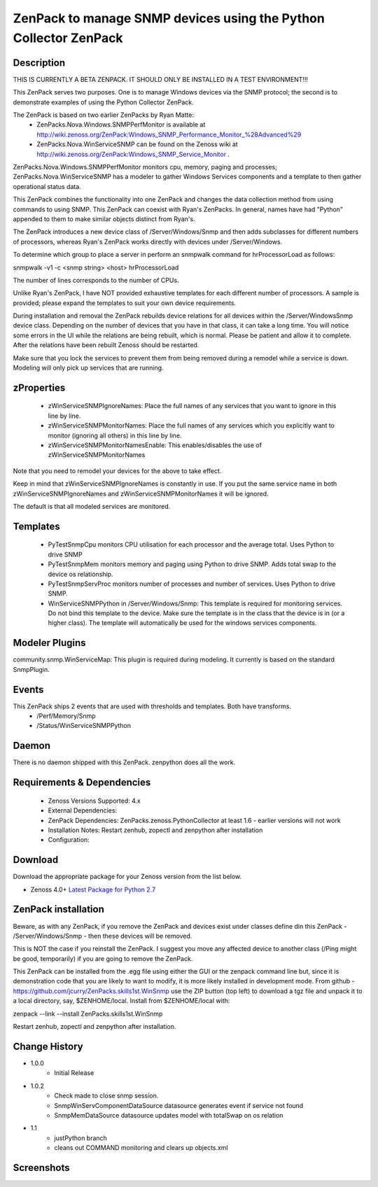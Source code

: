 ============================================================================
ZenPack to manage SNMP devices using the Python Collector ZenPack
============================================================================

Description
===========

THIS IS CURRENTLY A BETA ZENPACK. IT SHOULD ONLY BE INSTALLED IN A TEST ENVIRONMENT!!!


This ZenPack serves two purposes.  One is to manage Windows devices via the
SNMP protocol; the second is to demonstrate examples of using the Python Collector ZenPack.

The ZenPack is based on two earlier ZenPacks by Ryan Matte:
    * ZenPacks.Nova.Windows.SNMPPerfMonitor  is available at http://wiki.zenoss.org/ZenPack:Windows_SNMP_Performance_Monitor_%28Advanced%29 
    * ZenPacks.Nova.WinServiceSNMP can be found on the Zenoss  wiki at  http://wiki.zenoss.org/ZenPack:Windows_SNMP_Service_Monitor .  


ZenPacks.Nova.Windows.SNMPPerfMonitor monitors cpu, memory, paging and processes; ZenPacks.Nova.WinServiceSNMP has a modeler to gather
Windows Services components and a template to then gather operational status data.

This ZenPack combines the functionality into one ZenPack and changes the data collection method from using commands to
using SNMP.  This ZenPack can coexist with Ryan's ZenPacks.  In general, names have had "Python" appended to them to make
similar objects distinct from Ryan's.

The ZenPack introduces a new device class of /Server/Windows/Snmp and then adds subclasses for different numbers of processors,
whereas Ryan's ZenPack works directly with devices under /Server/Windows.

To determine which group to place a server in perform an snmpwalk command for hrProcessorLoad as follows:

snmpwalk -v1 -c <snmp string> <host> hrProcessorLoad

The number of lines corresponds to the number of CPUs.

Unlike Ryan's ZenPack, I have NOT provided exhaustive templates for each different number of processors. A sample is
provided; please expand the templates to suit your own device requirements.

During installation and removal the ZenPack rebuilds device relations for all devices within the /Server/WindowsSnmp device class. 
Depending on the number of devices that you have in that class, it can take a long time. You will notice some errors 
in the UI while the relations are being rebuilt, which is normal. Please be patient and allow it to complete. 
After the relations have been rebuilt Zenoss should be restarted. 

Make sure that you lock the services to prevent them from being removed during a remodel while a service is down. 
Modeling will only pick up services that are running. 

zProperties
===========

    * zWinServiceSNMPIgnoreNames: Place the full names of any services that you want to ignore in this line by line.
    * zWinServiceSNMPMonitorNames: Place the full names of any services which you explicitly want to monitor (ignoring all others) in this line by line.
    * zWinServiceSNMPMonitorNamesEnable: This enables/disables the use of zWinServiceSNMPMonitorNames 

Note that you need to remodel your devices for the above to take effect.

Keep in mind that zWinServiceSNMPIgnoreNames is constantly in use. If you put the same service name in both 
zWinServiceSNMPIgnoreNames and zWinServiceSNMPMonitorNames it will be ignored. 

The default is that all modeled services are monitored.

Templates
=========

    * PyTestSnmpCpu  monitors CPU utilisation for each processor and the average total. Uses Python to drive SNMP
    * PyTestSnmpMem  monitors memory and paging using Python to drive SNMP. Adds total swap to the device os relationship.
    * PyTestSnmpServProc  monitors number of processes and number of services. Uses Python to drive SNMP.
    * WinServiceSNMPPython in /Server/Windows/Snmp: This template is required for monitoring services. Do not bind this template to the device. Make sure the template is in the class that the device is in (or a higher class). The template will automatically be used for the windows services components.


Modeler Plugins
===============

community.snmp.WinServiceMap: This plugin is required during modeling. It currently is based on the standard SnmpPlugin.


Events
======

This ZenPack ships 2 events that are used with thresholds and templates.  Both have transforms.
    * /Perf/Memory/Snmp
    * /Status/WinServiceSNMPPython


Daemon
======
There is no daemon shipped with this ZenPack.  zenpython does all the work.

Requirements & Dependencies
===========================

    * Zenoss Versions Supported: 4.x
    * External Dependencies: 
    * ZenPack Dependencies: ZenPacks.zenoss.PythonCollector at least 1.6 - earlier versions will not work
    * Installation Notes: Restart zenhub, zopectl and zenpython after installation
    * Configuration:


Download
========
Download the appropriate package for your Zenoss version from the list
below.

* Zenoss 4.0+ `Latest Package for Python 2.7`_

ZenPack installation
======================

Beware, as with any ZenPack, if you remove the ZenPack and devices exist under
classes define din this ZenPack - /Server/Windows/Snmp - then these devices will be removed.

This is NOT the case if you reinstall the ZenPack.  I suggest you move any affected
device to another class (/Ping might be good, temporarily) if you are going
to remove the ZenPack.

This ZenPack can be installed from the .egg file using either the GUI or the
zenpack command line but, since it is demonstration code that you are likely to 
want to modify, it is more likely installed in development mode.  From github - 
https://github.com/jcurry/ZenPacks.skills1st.WinSnmp  use the ZIP button
(top left) to download a tgz file and unpack it to a local directory, say,
$ZENHOME/local.  Install from $ZENHOME/local with:

zenpack --link --install ZenPacks.skills1st.WinSnmp

Restart zenhub, zopectl and zenpython after installation.



Change History
==============
* 1.0.0
   * Initial Release
* 1.0.2
   * Check made to close snmp session.
   * SnmpWinServComponentDataSource datasource generates event if service not found
   * SnmpMemDataSource datasource updates model with totalSwap on os relation  
* 1.1
   * justPython branch
   * cleans out COMMAND monitoring and clears up objects.xml



Screenshots
===========

.. External References Below. Nothing Below This Line Should Be Rendered

.. _Latest Package for Python 2.7: https://github.com/jcurry/ZenPacks.skills1st.WinSnmp/blob/justPython/dist/ZenPacks.skills1st.WinSnmp-1.1-py2.7.egg?raw=true

